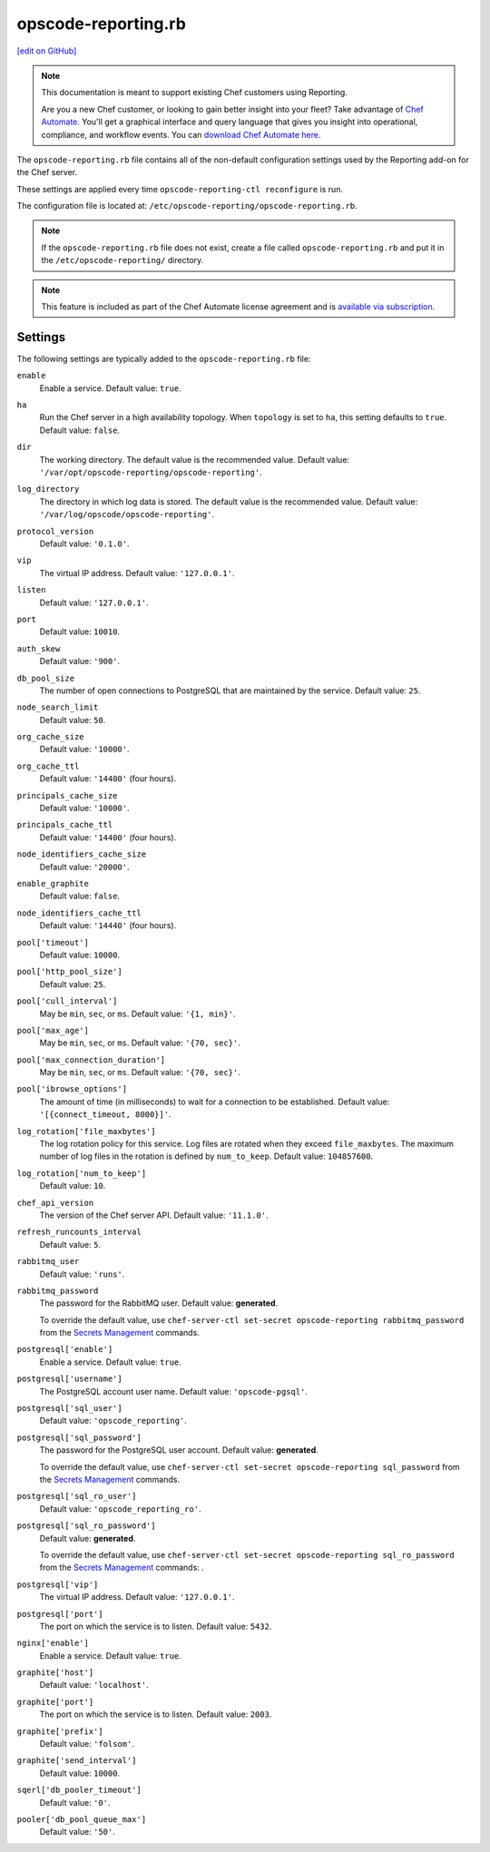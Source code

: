 =====================================================
opscode-reporting.rb
=====================================================
`[edit on GitHub] <https://github.com/chef/chef-web-docs/blob/master/chef_master/source/config_rb_reporting.rst>`__

.. tag reporting_legacy

.. note:: This documentation is meant to support existing Chef customers using Reporting.

          Are you a new Chef customer, or looking to gain better insight into your fleet? Take advantage of `Chef Automate </chef_automate.html>`__. You'll get a graphical interface and query language that gives you insight into operational, compliance, and workflow events. You can `download Chef Automate here <https://downloads.chef.io/automate>`__.

.. end_tag

The ``opscode-reporting.rb`` file contains all of the non-default configuration settings used by the Reporting add-on for the Chef server.

These settings are applied every time ``opscode-reporting-ctl reconfigure`` is run.

The configuration file is located at: ``/etc/opscode-reporting/opscode-reporting.rb``.

.. note:: If the ``opscode-reporting.rb`` file does not exist, create a file called ``opscode-reporting.rb`` and put it in the ``/etc/opscode-reporting/`` directory.

.. note:: .. tag chef_subscriptions

          This feature is included as part of the Chef Automate license agreement and is `available via subscription <https://www.chef.io/pricing/>`_.

          .. end_tag

Settings
==========================================================================

The following settings are typically added to the ``opscode-reporting.rb`` file:

``enable``
   Enable a service. Default value: ``true``.

``ha``
   Run the Chef server in a high availability topology. When ``topology`` is set to ``ha``, this setting defaults to ``true``. Default value: ``false``.

``dir``
   The working directory. The default value is the recommended value. Default value: ``'/var/opt/opscode-reporting/opscode-reporting'``.

``log_directory``
   The directory in which log data is stored. The default value is the recommended value. Default value: ``'/var/log/opscode/opscode-reporting'``.

``protocol_version``
   Default value: ``'0.1.0'``.

``vip``
   The virtual IP address. Default value: ``'127.0.0.1'``.

``listen``
   Default value: ``'127.0.0.1'``.

``port``
   Default value: ``10010``.

``auth_skew``
   Default value: ``'900'``.

``db_pool_size``
   The number of open connections to PostgreSQL that are maintained by the service. Default value: ``25``.

``node_search_limit``
   Default value: ``50``.

``org_cache_size``
   Default value: ``'10000'``.

``org_cache_ttl``
   Default value: ``'14400'`` (four hours).

``principals_cache_size``
   Default value: ``'10000'``.

``principals_cache_ttl``
   Default value: ``'14400'`` (four hours).

``node_identifiers_cache_size``
   Default value: ``'20000'``.

``enable_graphite``
   Default value: ``false``.

``node_identifiers_cache_ttl``
   Default value: ``'14440'`` (four hours).

``pool['timeout']``
   Default value: ``10000``.

``pool['http_pool_size']``
   Default value: ``25``.

``pool['cull_interval']``
   May be ``min``, ``sec``, or ``ms``. Default value: ``'{1, min}'``.

``pool['max_age']``
   May be ``min``, ``sec``, or ``ms``. Default value: ``'{70, sec}'``.

``pool['max_connection_duration']``
   May be ``min``, ``sec``, or ``ms``. Default value: ``'{70, sec}'``.

``pool['ibrowse_options']``
   The amount of time (in milliseconds) to wait for a connection to be established. Default value: ``'[{connect_timeout, 8000}]'``.

``log_rotation['file_maxbytes']``
   The log rotation policy for this service. Log files are rotated when they exceed ``file_maxbytes``. The maximum number of log files in the rotation is defined by ``num_to_keep``. Default value: ``104857600``.

``log_rotation['num_to_keep']``
   Default value: ``10``.

``chef_api_version``
   The version of the Chef server API. Default value: ``'11.1.0'``.

``refresh_runcounts_interval``
   Default value: ``5``.

``rabbitmq_user``
   Default value: ``'runs'``.

``rabbitmq_password``
   The password for the RabbitMQ user. Default value: **generated**.

   To override the default value, use ``chef-server-ctl set-secret opscode-reporting rabbitmq_password`` from the `Secrets Management </ctl_chef_server.html#ctl-chef-server-secrets-management>`__ commands.

``postgresql['enable']``
   Enable a service. Default value: ``true``.

``postgresql['username']``
   The PostgreSQL account user name. Default value: ``'opscode-pgsql'``.

``postgresql['sql_user']``
   Default value: ``'opscode_reporting'``.

``postgresql['sql_password']``
   The password for the PostgreSQL user account. Default value: **generated**.

   To override the default value, use ``chef-server-ctl set-secret opscode-reporting sql_password`` from the `Secrets Management </ctl_chef_server.html#ctl-chef-server-secrets-management>`__ commands.

``postgresql['sql_ro_user']``
   Default value: ``'opscode_reporting_ro'``.

``postgresql['sql_ro_password']``
   Default value: **generated**.

   To override the default value, use ``chef-server-ctl set-secret opscode-reporting sql_ro_password`` from the `Secrets Management </ctl_chef_server.html#ctl-chef-server-secrets-management>`__ commands: .

``postgresql['vip']``
   The virtual IP address. Default value: ``'127.0.0.1'``.

``postgresql['port']``
   The port on which the service is to listen. Default value: ``5432``.

``nginx['enable']``
   Enable a service. Default value: ``true``.

``graphite['host']``
   Default value: ``'localhost'``.

``graphite['port']``
   The port on which the service is to listen. Default value: ``2003``.

``graphite['prefix']``
   Default value: ``'folsom'``.

``graphite['send_interval']``
   Default value: ``10000``.

``sqerl['db_pooler_timeout']``
   Default value: ``'0'``.

``pooler['db_pool_queue_max']``
   Default value: ``'50'``.
